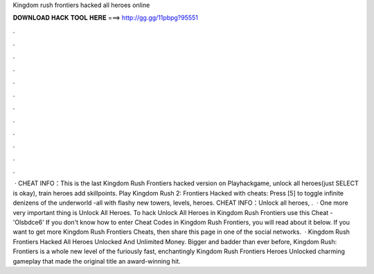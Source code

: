 Kingdom rush frontiers hacked all heroes online

𝐃𝐎𝐖𝐍𝐋𝐎𝐀𝐃 𝐇𝐀𝐂𝐊 𝐓𝐎𝐎𝐋 𝐇𝐄𝐑𝐄 ===> http://gg.gg/11pbpg?95551

.

.

.

.

.

.

.

.

.

.

.

.

 · CHEAT INFO：This is the last Kingdom Rush Frontiers hacked version on Playhackgame, unlock all heroes(just SELECT is okay), train heroes add skillpoints. Play Kingdom Rush 2: Frontiers Hacked with cheats: Press [5] to toggle infinite denizens of the underworld -all with flashy new towers, levels, heroes. CHEAT INFO：Unlock all heroes, .  · One more very important thing is Unlock All Heroes. To hack Unlock All Heroes in Kingdom Rush Frontiers use this Cheat - 'Olsbdce6' If you don't know how to enter Cheat Codes in Kingdom Rush Frontiers, you will read about it below. If you want to get more Kingdom Rush Frontiers Cheats, then share this page in one of the social networks.  · Kingdom Rush Frontiers Hacked All Heroes Unlocked And Unlimited Money. Bigger and badder than ever before, Kingdom Rush: Frontiers is a whole new level of the furiously fast, enchantingly Kingdom Rush Frontiers Heroes Unlocked charming gameplay that made the original title an award-winning hit.